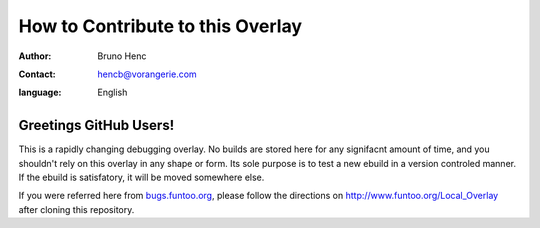 =================================
How to Contribute to this Overlay
=================================

:author: Bruno Henc
:contact: hencb@vorangerie.com
:language: English

Greetings GitHub Users!
=======================

.. _bugs.funtoo.org: https://bugs.funtoo.org
This is a rapidly changing debugging overlay. No builds are stored here for
any signifacnt amount of time, and you shouldn't rely on this overlay in any
shape or form. Its sole purpose is to test a new ebuild in a version controled
manner. If the ebuild is satisfatory, it will be moved somewhere else.

If you were referred here from `bugs.funtoo.org`_, please follow the directions on http://www.funtoo.org/Local_Overlay after cloning this repository.
